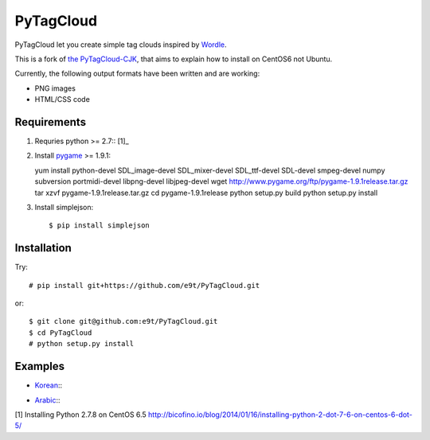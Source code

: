 =============
 PyTagCloud
=============

PyTagCloud let you create simple tag clouds inspired by `Wordle <http://www.wordle.net/>`_.

This is a fork of `the PyTagCloud-CJK <https://github.com/e9t/PyTagCloud-CJK>`_, that aims to explain how to install on CentOS6 not Ubuntu.

Currently, the following output formats have been written and are working:

- PNG images
- HTML/CSS code

Requirements
============

#. Requries python >= 2.7:: [1]_

#. Install `pygame <http://www.pygame.org/download.shtml>`_ >= 1.9.1::

   yum install python-devel SDL_image-devel SDL_mixer-devel SDL_ttf-devel SDL-devel smpeg-devel numpy subversion portmidi-devel libpng-devel libjpeg-devel
   wget http://www.pygame.org/ftp/pygame-1.9.1release.tar.gz
   tar xzvf pygame-1.9.1release.tar.gz
   cd pygame-1.9.1release
   python setup.py build
   python setup.py install

#. Install simplejson::

   $ pip install simplejson


Installation
============

Try::

    # pip install git+https://github.com/e9t/PyTagCloud.git

or::

    $ git clone git@github.com:e9t/PyTagCloud.git
    $ cd PyTagCloud
    # python setup.py install


Examples
========

- `Korean <examples/korean.py>`_::
    .. image:: examples/korean.png

- `Arabic <examples/arabic.py>`_::
    .. image:: examples/arabic.png

[1] Installing Python 2.7.8 on CentOS 6.5
http://bicofino.io/blog/2014/01/16/installing-python-2-dot-7-6-on-centos-6-dot-5/
